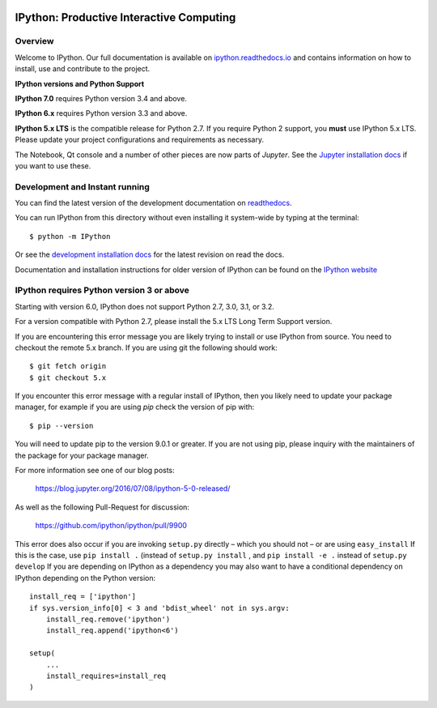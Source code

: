 .. image:: https://codecov.io/github/ipython/ipython/coverage.svg?branch=master
    :target: https://codecov.io/github/ipython/ipython?branch=master

.. image:: https://img.shields.io/pypi/v/IPython.svg
    :target: https://pypi.python.org/pypi/ipython

.. image:: https://img.shields.io/travis/ipython/ipython.svg
    :target: https://travis-ci.org/ipython/ipython

.. image:: https://www.codetriage.com/ipython/ipython/badges/users.svg
    :target: https://www.codetriage.com/ipython/ipython/

===========================================
 IPython: Productive Interactive Computing
===========================================

Overview
========

Welcome to IPython.  Our full documentation is available on `ipython.readthedocs.io
<https://ipython.readthedocs.io/en/stable/>`_ and contains information on how to install, use and
contribute to the project.

**IPython versions and Python Support**

**IPython 7.0** requires Python version 3.4 and above.

**IPython 6.x** requires Python version 3.3 and above.

**IPython 5.x LTS** is the compatible release for Python 2.7.
If you require Python 2 support, you **must** use IPython 5.x LTS. Please
update your project configurations and requirements as necessary.


The Notebook, Qt console and a number of other pieces are now parts of *Jupyter*.
See the `Jupyter installation docs <https://jupyter.readthedocs.io/en/latest/install.html>`__
if you want to use these.




Development and Instant running
===============================

You can find the latest version of the development documentation on `readthedocs
<https://ipython.readthedocs.io/en/latest/>`_.

You can run IPython from this directory without even installing it system-wide
by typing at the terminal::

   $ python -m IPython

Or see the `development installation docs
<https://ipython.readthedocs.io/en/latest/install/install.html#installing-the-development-version>`_
for the latest revision on read the docs.

Documentation and installation instructions for older version of IPython can be
found on the `IPython website <https://ipython.org/documentation.html>`_



IPython requires Python version 3 or above
==========================================

Starting with version 6.0, IPython does not support Python 2.7, 3.0, 3.1, or
3.2.

For a version compatible with Python 2.7, please install the 5.x LTS Long Term
Support version.

If you are encountering this error message you are likely trying to install or
use IPython from source. You need to checkout the remote 5.x branch. If you are
using git the following should work::

  $ git fetch origin
  $ git checkout 5.x

If you encounter this error message with a regular install of IPython, then you
likely need to update your package manager, for example if you are using `pip`
check the version of pip with::

  $ pip --version

You will need to update pip to the version 9.0.1 or greater. If you are not using
pip, please inquiry with the maintainers of the package for your package
manager.

For more information see one of our blog posts:

    https://blog.jupyter.org/2016/07/08/ipython-5-0-released/

As well as the following Pull-Request for discussion:

    https://github.com/ipython/ipython/pull/9900

This error does also occur if you are invoking ``setup.py`` directly – which you
should not – or are using ``easy_install`` If this is the case, use ``pip
install .`` (instead of ``setup.py install`` , and ``pip install -e .`` instead
of ``setup.py develop`` If you are depending on IPython as a dependency you may
also want to have a conditional dependency on IPython depending on the Python
version::

    install_req = ['ipython']
    if sys.version_info[0] < 3 and 'bdist_wheel' not in sys.argv:
        install_req.remove('ipython')
        install_req.append('ipython<6')

    setup(
        ...
        install_requires=install_req
    )

